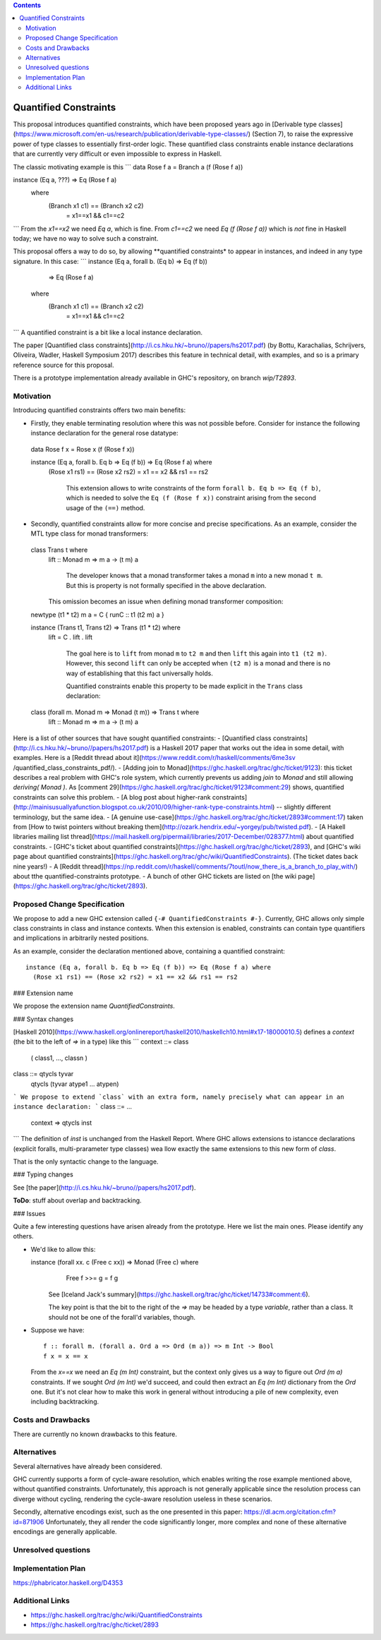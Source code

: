.. proposal-number::

.. trac-ticket::

.. implemented::

.. highlight:: haskell

   This proposal is `discussed at this pull request <https://github.com/ghc-proposals/ghc-proposals/pull/109>`_.

.. contents::

Quantified Constraints
======================

This proposal introduces quantified constraints, which have been proposed years ago
in  [Derivable type classes](https://www.microsoft.com/en-us/research/publication/derivable-type-classes/) (Section 7), to raise the expressive power of type classes to essentially first-order logic.
These quantified class constraints enable instance declarations that are currently
very difficult or even impossible to express in Haskell.

The classic motivating example is this
```
data Rose f a = Branch a (f (Rose f a))

instance (Eq a, ???) => Eq (Rose f a)
  where
    (Branch x1 c1) == (Branch x2 c2)
       = x1==x1 && c1==c2
```
From the `x1==x2` we need `Eq a`, which is fine.  From `c1==c2` we need `Eq (f (Rose f a))` which
is *not* fine in Haskell today; we have no way to solve such a constraint.

This proposal offers a way to do so, by allowing **quantified constraints* to appear in
instances, and indeed in any type signature.  In this case:
```
instance (Eq a, forall b. (Eq b) => Eq (f b))
       => Eq (Rose f a)
  where
    (Branch x1 c1) == (Branch x2 c2)
       = x1==x1 && c1==c2
```
A quantified constraint is a bit like a local instance declaration.

The paper [Quantified class constraints](http://i.cs.hku.hk/~bruno//papers/hs2017.pdf) (by Bottu, Karachalias, Schrijvers, Oliveira, Wadler, Haskell Symposium 2017) describes this feature in technical detail, with examples, and so is a primary reference source for this proposal.

There is a prototype implementation already available in GHC's repository, on branch `wip/T2893`.

Motivation
------------
Introducing quantified constraints offers two main benefits:

- Firstly, they enable terminating resolution where this was not possible before.  Consider for instance the following instance declaration for the general rose datatype::

 data Rose f x = Rose x (f (Rose f x))

 instance (Eq a, forall b. Eq b => Eq (f b)) => Eq (Rose f a) where
   (Rose x1 rs1) == (Rose x2 rs2) = x1 == x2 && rs1 == rs2

    This extension allows to write constraints of the form ``forall b. Eq b => Eq (f b)``,
    which is needed to solve the ``Eq (f (Rose f x))`` constraint arising from the
    second usage of the ``(==)`` method.

- Secondly, quantified constraints allow for more concise and precise specifications. As an example, consider the MTL type class for monad transformers::

 class Trans t where
   lift :: Monad m => m a -> (t m) a

    The developer knows that a monad transformer takes a monad ``m`` into a new monad ``t m``.
    But this is property is not formally specified in the above declaration.
   This omission becomes an issue when defining monad transformer composition::

 newtype (t1 * t2) m a = C { runC :: t1 (t2 m) a }

 instance (Trans t1, Trans t2) => Trans (t1 * t2) where
   lift = C . lift . lift

    The goal here is to ``lift`` from monad ``m`` to ``t2 m`` and
    then ``lift`` this again into ``t1 (t2 m)``.
    However, this second ``lift`` can only be accepted when ``(t2 m)`` is a monad
    and there is no way of establishing that this fact universally holds.

    Quantified constraints enable this property to be made explicit in the ``Trans``
    class declaration::

 class (forall m. Monad m => Monad (t m)) => Trans t where
   lift :: Monad m => m a -> (t m) a

Here is a list of other sources that have sought quantified constraints:
- [Quantified class constraints](http://i.cs.hku.hk/~bruno//papers/hs2017.pdf) is a Haskell 2017 paper that works out the idea in some detail, with examples.  Here is a [Reddit thread about it](https://www.reddit.com/r/haskell/comments/6me3sv
/quantified_class_constraints_pdf/). 
- [Adding join to Monad](https://ghc.haskell.org/trac/ghc/ticket/9123): this ticket describes a real problem with GHC's role system, which currently prevents us adding `join` to `Monad` and still allowing `deriving( Monad )`.  As [comment 29](https://ghc.haskell.org/trac/ghc/ticket/9123#comment:29) shows, quantified constraints can solve this problem.
- [A blog post about higher-rank constraints](http://mainisusuallyafunction.blogspot.co.uk/2010/09/higher-rank-type-constraints.html) -- slightly different terminology, but the same idea.
- [A genuine use-case](https://ghc.haskell.org/trac/ghc/ticket/2893#comment:17) taken from [How to twist pointers without breaking them](http://ozark.hendrix.edu/~yorgey/pub/twisted.pdf).
- [A Hakell libraries mailing list thread](https://mail.haskell.org/pipermail/libraries/2017-December/028377.html) about quantified constraints.
- [GHC's ticket about quantified constraints](https://ghc.haskell.org/trac/ghc/ticket/2893), and [GHC's wiki page about quantified constraints](https://ghc.haskell.org/trac/ghc/wiki/QuantifiedConstraints).  (The ticket dates back nine years!)
- A [Reddit thread](https://np.reddit.com/r/haskell/comments/7toutl/now_there_is_a_branch_to_play_with/) about tthe quantified-constraints prototype.
- A bunch of other GHC tickets are listed on [the wiki page](https://ghc.haskell.org/trac/ghc/ticket/2893).

Proposed Change Specification
-----------------------------
We propose to add a new GHC extension called ``{-# QuantifiedConstraints #-}``.
Currently, GHC allows only simple class constraints in class and instance contexts.
When this extension is enabled, constraints can contain type quantifiers and
implications in arbitrarily nested positions.

As an example, consider the declaration mentioned above, containing a quantified constraint::

 instance (Eq a, forall b. Eq b => Eq (f b)) => Eq (Rose f a) where
   (Rose x1 rs1) == (Rose x2 rs2) = x1 == x2 && rs1 == rs2

### Extension name

We propose the extension name `QuantifiedConstraints`.

### Syntax changes

[Haskell 2010](https://www.haskell.org/onlinereport/haskell2010/haskellch10.html#x17-18000010.5) defines a `context` (the bit to the left of `=>` in a type) like this
```
context ::= class
        |   ( class1, ..., classn )

class ::= qtycls tyvar
       |  qtycls (tyvar atype1 ... atypen)
```
We propose to extend `class` with an extra form, namely precisely what can appear in an instance declaration:
```
class ::= ...
      | context => qtycls inst
```
The definition of `inst` is unchanged from the Haskell Report.
Where GHC allows extensions to istancce declarations (explicit foralls, multi-prarameter type classes) wea llow exactly the same extensions to this new form of `class`.

That is the only syntactic change to the language.

### Typing changes

See [the paper](http://i.cs.hku.hk/~bruno//papers/hs2017.pdf).

**ToDo**: stuff about overlap and backtracking.

### Issues

Quite a few interesting questions have arisen already from the prototype.  Here we list the main ones. Please identify any others.

- We'd like to allow this::

  instance (forall xx. c (Free c xx)) => Monad (Free c) where
      Free f >>= g = f g

    See [Iceland Jack's summary](https://ghc.haskell.org/trac/ghc/ticket/14733#comment:6).

    The key point is that the bit to the right of the `=>` may be headed by a type *variable*, rather than a class.   It should not be one of the forall'd variables, though.

- Suppose we have::

     f :: forall m. (forall a. Ord a => Ord (m a)) => m Int -> Bool
     f x = x == x

  From the `x==x` we need an `Eq (m Int)` constraint, but the context only gives us a way to figure out `Ord (m a)` constraints.  If we sought `Ord (m Int)` we'd succeed, and could then extract an `Eq (m Int)` dictionary from the `Ord` one.  But it's not clear how to make this work in general without introducing a pile of new complexity, even including backtracking.

Costs and Drawbacks
-------------------
There are currently no known drawbacks to this feature.


Alternatives
------------
Several alternatives have already been considered.

GHC currently supports a form of cycle-aware resolution,
which enables writing the rose example mentioned above, without quantified constraints.
Unfortunately, this approach is not generally applicable since the
resolution process can diverge without cycling,
rendering the cycle-aware resolution useless in these scenarios.

Secondly, alternative encodings exist, such as the one presented in this paper:
`<https://dl.acm.org/citation.cfm?id=871906>`_
Unfortunately, they all render the code significantly longer, more complex
and none of these alternative encodings are generally applicable.


Unresolved questions
--------------------


Implementation Plan
-------------------
`<https://phabricator.haskell.org/D4353>`_


Additional Links
----------------
- `<https://ghc.haskell.org/trac/ghc/wiki/QuantifiedConstraints>`_
- `<https://ghc.haskell.org/trac/ghc/ticket/2893>`_
